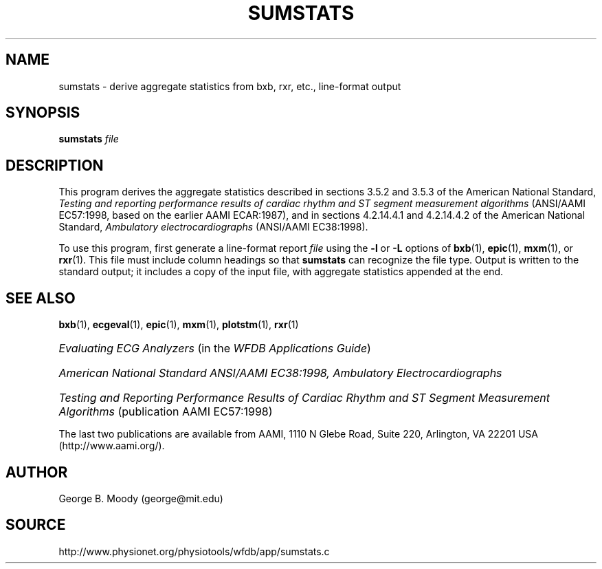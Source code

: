 .TH SUMSTATS 1 "31 July 2002" "WFDB 10.2.7" "WFDB Applications Guide"
.SH NAME
sumstats \- derive aggregate statistics from bxb, rxr, etc., line-format output
.SH SYNOPSIS
\fBsumstats\fR \fIfile\fR
.SH DESCRIPTION
.PP
This program derives the aggregate statistics described in sections 3.5.2 and
3.5.3 of the American National Standard, \fITesting and reporting performance
results of cardiac rhythm and ST segment measurement algorithms\fR (ANSI/AAMI
EC57:1998, based on the earlier AAMI ECAR:1987), and in sections 4.2.14.4.1
and 4.2.14.4.2 of the American National Standard, \fIAmbulatory
electrocardiographs\fR (ANSI/AAMI EC38:1998).
.PP
To use this program, first generate a line-format report \fIfile\fR using the
\fB-l\fR or \fB-L\fR options of \fBbxb\fR(1), \fBepic\fR(1), \fBmxm\fR(1), or
\fBrxr\fR(1).  This file must include column headings so that \fBsumstats\fR
can recognize the file type.  Output is written to the standard output;  it
includes a copy of the input file, with aggregate statistics appended at the
end.
.SH SEE ALSO
\fBbxb\fR(1), \fBecgeval\fR(1), \fBepic\fR(1), \fBmxm\fR(1), \fBplotstm\fR(1),
\fBrxr\fR(1)
.HP
\fIEvaluating ECG Analyzers\fR (in the \fIWFDB Applications Guide\fR)
.HP
\fIAmerican National Standard ANSI/AAMI EC38:1998, Ambulatory
Electrocardiographs\fR
.HP
\fITesting and Reporting Performance Results of Cardiac Rhythm and ST Segment
Measurement Algorithms\fR (publication AAMI EC57:1998)
.PP
The last two publications are available from AAMI, 1110 N Glebe Road,
Suite 220, Arlington, VA 22201 USA (http://www.aami.org/).
.SH AUTHOR
George B. Moody (george@mit.edu)
.SH SOURCE
http://www.physionet.org/physiotools/wfdb/app/sumstats.c
